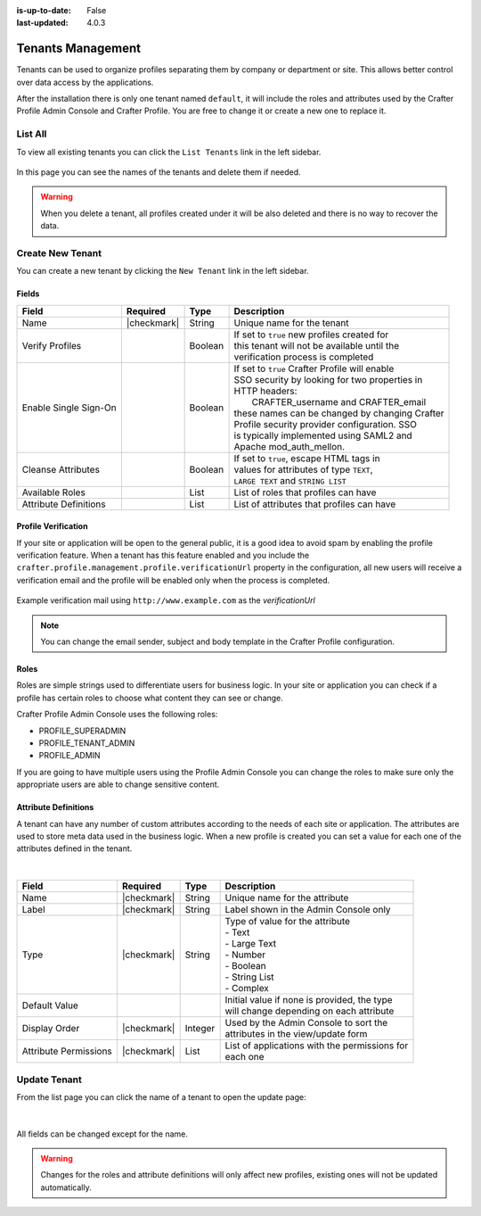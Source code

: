 :is-up-to-date: False
:last-updated: 4.0.3



.. _profile-admin-tenants:

==================
Tenants Management
==================

Tenants can be used to organize profiles separating them by company or department or site. This
allows better control over data access by the applications.

After the installation there is only one tenant named ``default``, it will include the roles and
attributes used by the Crafter Profile Admin Console and Crafter Profile. You are free to change
it or create a new one to replace it.

--------
List All
--------

To view all existing tenants you can click the ``List Tenants`` link in the left sidebar.

.. figure:: /_static/images/profile-admin/tenants-list.webp
  :align: center
  :alt: Crafter Profile admin tenants list

In this page you can see the names of the tenants and delete them if needed.

.. WARNING::
  When you delete a tenant, all profiles created under it will be also deleted and there is no
  way to recover the data.

-----------------
Create New Tenant
-----------------

You can create a new tenant by clicking the ``New Tenant`` link in the left sidebar.

.. figure:: /_static/images/profile-admin/tenants-new.webp
  :align: center
  :alt: Crafter Profile admin new tenant

^^^^^^
Fields
^^^^^^

+-----------------------+-------------+---------+------------------------------------------------+
| Field                 | Required    | Type    |  Description                                   |
+=======================+=============+=========+================================================+
| Name                  | |checkmark| | String  || Unique name for the tenant                    |
+-----------------------+-------------+---------+------------------------------------------------+
| Verify Profiles       |             | Boolean || If set to ``true`` new profiles created for   |
|                       |             |         || this tenant will not be available until the   |
|                       |             |         || verification process is completed             |
+-----------------------+-------------+---------+------------------------------------------------+
| Enable Single Sign-On |             | Boolean || If set to ``true`` Crafter Profile will enable|
|                       |             |         || SSO security by looking for two properties in |
|                       |             |         || HTTP headers:                                 |
|                       |             |         ||    CRAFTER_username and CRAFTER_email         |
|                       |             |         || these names can be changed by changing Crafter|
|                       |             |         || Profile security provider configuration. SSO  |
|                       |             |         || is typically implemented using SAML2 and      |
|                       |             |         || Apache mod_auth_mellon.                       |
+-----------------------+-------------+---------+------------------------------------------------+
| Cleanse Attributes    |             | Boolean || If set to ``true``, escape HTML tags in       |
|                       |             |         || values for attributes of type ``TEXT``,       |
|                       |             |         || ``LARGE TEXT`` and ``STRING LIST``            |
+-----------------------+-------------+---------+------------------------------------------------+
| Available Roles       |             | List    || List of roles that profiles can have          |
+-----------------------+-------------+---------+------------------------------------------------+
| Attribute Definitions |             | List    || List of attributes that profiles can have     |
+-----------------------+-------------+---------+------------------------------------------------+

^^^^^^^^^^^^^^^^^^^^
Profile Verification
^^^^^^^^^^^^^^^^^^^^

If your site or application will be open to the general public, it is a good idea to avoid spam by
enabling the profile verification feature. When a tenant has this feature enabled and you
include the ``crafter.profile.management.profile.verificationUrl`` property in the configuration,
all new users will receive a verification email and the profile will be enabled only when the
process is completed.

.. figure:: /_static/images/profile-admin/verification-mail.webp
  :align: center
  :alt: Crafter Profile admin verification mail

  Example verification mail using ``http://www.example.com`` as the `verificationUrl`

.. NOTE::
  You can change the email sender, subject and body template in the Crafter Profile configuration.

^^^^^
Roles
^^^^^

Roles are simple strings used to differentiate users for business logic. In your site or
application you can check if a profile has certain roles to choose what content they can see
or change.

Crafter Profile Admin Console uses the following roles:

- PROFILE_SUPERADMIN
- PROFILE_TENANT_ADMIN
- PROFILE_ADMIN

If you are going to have multiple users using the Profile Admin Console you can change the roles to
make sure only the appropriate users are able to change sensitive content.

^^^^^^^^^^^^^^^^^^^^^
Attribute Definitions
^^^^^^^^^^^^^^^^^^^^^

A tenant can have any number of custom attributes according to the needs of each site or
application. The attributes are used to store meta data used in the business logic.
When a new profile is created you can set a value for each one of the attributes defined in the
tenant.

.. figure:: /_static/images/profile-admin/tenants-update-attr.webp
  :align: center
  :alt: Crafter Profile update tenants attributes

|

+-----------------------+-------------+---------+------------------------------------------------+
| Field                 | Required    | Type    |  Description                                   |
+=======================+=============+=========+================================================+
| Name                  | |checkmark| | String  || Unique name for the attribute                 |
+-----------------------+-------------+---------+------------------------------------------------+
| Label                 | |checkmark| | String  || Label shown in the Admin Console only         |
+-----------------------+-------------+---------+------------------------------------------------+
| Type                  | |checkmark| | String  || Type of value for the attribute               |
|                       |             |         || - Text                                        |
|                       |             |         || - Large Text                                  |
|                       |             |         || - Number                                      |
|                       |             |         || - Boolean                                     |
|                       |             |         || - String List                                 |
|                       |             |         || - Complex                                     |
+-----------------------+-------------+---------+------------------------------------------------+
| Default Value         |             |         || Initial value if none is provided, the type   |
|                       |             |         || will change depending on each attribute       |
+-----------------------+-------------+---------+------------------------------------------------+
| Display Order         | |checkmark| | Integer || Used by the Admin Console to sort the         |
|                       |             |         || attributes in the view/update form            |
+-----------------------+-------------+---------+------------------------------------------------+
| Attribute Permissions | |checkmark| | List    || List of applications with the permissions for |
|                       |             |         || each one                                      |
+-----------------------+-------------+---------+------------------------------------------------+

-------------
Update Tenant
-------------

From the list page you can click the name of a tenant to open the update page:

.. figure:: /_static/images/profile-admin/tenants-update.webp
  :align: center
  :alt: Crafter Profile update tenants

|

All fields can be changed except for the name.

.. WARNING::
  Changes for the roles and attribute definitions will only affect new profiles, existing ones
  will not be updated automatically.
